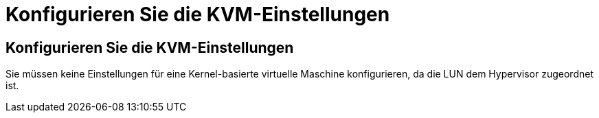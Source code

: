 = Konfigurieren Sie die KVM-Einstellungen
:allow-uri-read: 




== Konfigurieren Sie die KVM-Einstellungen

Sie müssen keine Einstellungen für eine Kernel-basierte virtuelle Maschine konfigurieren, da die LUN dem Hypervisor zugeordnet ist.
